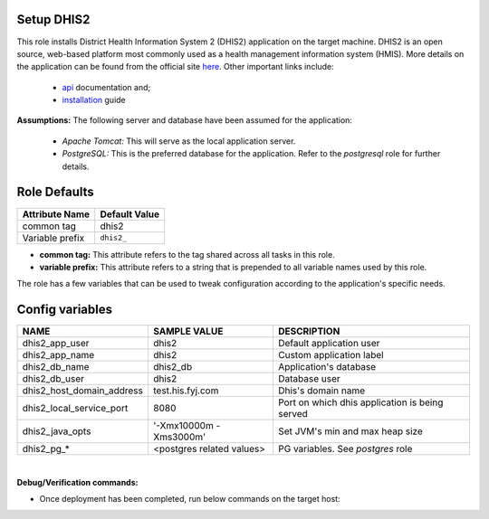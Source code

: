 Setup DHIS2
----------------------
This role installs District Health Information System 2 (DHIS2) application on the target machine.
DHIS2 is an open source, web-based platform most commonly used as a health management information system (HMIS).
More details on the application can be found from the official site here_.
Other important links include:
    - api_ documentation and;
    - installation_ guide

**Assumptions:**
The following server and database have been assumed for the application:

   - `Apache Tomcat:` This will serve as the local application server.
   - `PostgreSQL:` This is the preferred database for the application. Refer to the `postgresql` role for further details.

Role Defaults
-------------

+---------------------+-------------------------+
| Attribute Name      | Default Value           |
+=====================+=========================+
| common tag          | dhis2                   |
+---------------------+-------------------------+
| Variable prefix     | ``dhis2_``              |
+---------------------+-------------------------+

- **common tag:** This attribute refers to the tag shared across all tasks in this role.
- **variable prefix:** This attribute refers to a string that is prepended to all variable names used by this role.

The role has a few variables that can be used to tweak configuration according to the application's specific needs.

Config variables
----------------

+---------------------------+---------------------------+------------------------------------------------+
| NAME                      | SAMPLE VALUE              | DESCRIPTION                                    |
+===========================+===========================+================================================+
| dhis2_app_user            | dhis2                     | Default application user                       |
+---------------------------+---------------------------+------------------------------------------------+
| dhis2_app_name            | dhis2                     | Custom application label                       |
+---------------------------+---------------------------+------------------------------------------------+
| dhis2_db_name             | dhis2_db                  | Application's database                         |
+---------------------------+---------------------------+------------------------------------------------+
| dhis2_db_user             | dhis2                     | Database user                                  |
+---------------------------+---------------------------+------------------------------------------------+
| dhis2_host_domain_address | test.his.fyj.com          | Dhis's domain name                             |
+---------------------------+---------------------------+------------------------------------------------+
| dhis2_local_service_port  | 8080                      | Port on which dhis application is being served |
+---------------------------+---------------------------+------------------------------------------------+
| dhis2_java_opts           | '-Xmx10000m -Xms3000m'    | Set JVM's min and max heap size                |
+---------------------------+---------------------------+------------------------------------------------+
| dhis2_pg_*                | <postgres related values> | PG variables. See `postgres` role              |
+---------------------------+---------------------------+------------------------------------------------+

|
**Debug/Verification commands:**

- Once deployment has been completed, run below commands on the target host:

.. code-block:: terminal
   sudo systemctl status dhis2.service (Check the service status)
   sudo sudo tail -fn200 /home/dhis2/apache_tomcat/logs/catalina.out (Check server logs)

.. _here: https://docs.dhis2.org/en/use/what-is-dhis2.html
.. _api: https://docs.dhis2.org/en/develop/using-the-api/dhis-core-version-240/introduction.html
.. _installation: https://docs.dhis2.org/en/manage/performing-system-administration/dhis-core-version-240/installation.html
